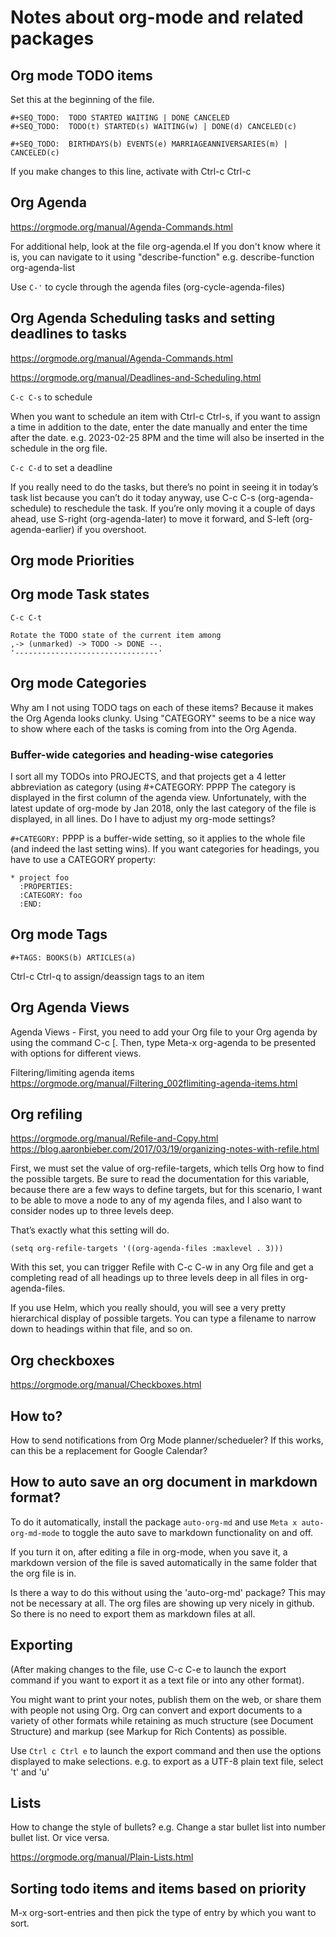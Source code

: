 * Notes about org-mode and related packages

** Org mode TODO items

Set this at the beginning of the file.
#+begin_src 
#+SEQ_TODO:  TODO STARTED WAITING | DONE CANCELED
#+SEQ_TODO:  TODO(t) STARTED(s) WAITING(w) | DONE(d) CANCELED(c)

#+SEQ_TODO:  BIRTHDAYS(b) EVENTS(e) MARRIAGEANNIVERSARIES(m) | CANCELED(c)
#+end_src
If you make changes to this line, activate with Ctrl-c Ctrl-c

** Org Agenda

https://orgmode.org/manual/Agenda-Commands.html

For additional help, look at the file org-agenda.el
If you don't know where it is, you can navigate to it using "describe-function"
e.g. describe-function org-agenda-list

Use ~C-'~ to cycle through the agenda files (org-cycle-agenda-files)

** Org Agenda Scheduling tasks and setting deadlines to tasks

https://orgmode.org/manual/Agenda-Commands.html 

https://orgmode.org/manual/Deadlines-and-Scheduling.html

~C-c C-s~ to schedule

When you want to schedule an item with Ctrl-c Ctrl-s, if you want to assign a time in addition to the date, enter the date manually and enter the time after the date. e.g. 2023-02-25 8PM and the time will also be inserted in the schedule in the org file.

~C-c C-d~ to set a deadline

If you really need to do the tasks, but there’s no point in seeing it in today’s task list because you can’t do it today anyway, use C-c C-s (org-agenda-schedule) to reschedule the task. If you’re only moving it a couple of days ahead, use S-right (org-agenda-later) to move it forward, and S-left (org-agenda-earlier) if you overshoot.

** Org mode Priorities

# https://orgmode.org/manual/Priorities.html
# C-c , to assign or change priorities

** Org mode Task states

# C-c C-c to set tags
# M-x org-tags-view to look for tags

#+begin_src 
C-c C-t

Rotate the TODO state of the current item among
,-> (unmarked) -> TODO -> DONE --.
'--------------------------------'
#+end_src

** Org mode Categories

Why am I not using TODO tags on each of these items?
Because it makes the Org Agenda looks clunky.
Using "CATEGORY" seems to be a nice way to show where each of the tasks is coming from into the Org Agenda.

*** Buffer-wide categories and heading-wise categories

I sort all my TODOs into PROJECTS, and that projects get a 4 letter abbreviation as category (using #+CATEGORY: PPPP
The category is displayed in the first column of the agenda view.
Unfortunately, with the latest update of org-mode by Jan 2018, only the last category of the file is displayed, in all lines.
Do I have to adjust my org-mode settings?

~#+CATEGORY:~ PPPP is a buffer-wide setting, so it applies to the whole file (and indeed the last setting wins). If you want categories for headings, you have to use a CATEGORY property:

#+begin_src 
   * project foo
     :PROPERTIES:
     :CATEGORY: foo
     :END:
#+end_src

** Org mode Tags

#+begin_src 
#+TAGS: BOOKS(b) ARTICLES(a)
#+end_src

Ctrl-c Ctrl-q to assign/deassign tags to an item

** Org Agenda Views

Agenda Views -
First, you need to add your Org file to your Org agenda by using the command C-c [.
Then, type Meta-x org-agenda to be presented with options for different views.


Filtering/limiting agenda items
https://orgmode.org/manual/Filtering_002flimiting-agenda-items.html

** Org refiling

https://orgmode.org/manual/Refile-and-Copy.html
https://blog.aaronbieber.com/2017/03/19/organizing-notes-with-refile.html

First, we must set the value of org-refile-targets, which tells Org how to find the possible targets. Be sure to read the documentation for this variable, because there are a few ways to define targets, but for this scenario, I want to be able to move a node to any of my agenda files, and I also want to consider nodes up to three levels deep.

That’s exactly what this setting will do.

#+begin_src 
(setq org-refile-targets '((org-agenda-files :maxlevel . 3)))
#+end_src

With this set, you can trigger Refile with C-c C-w in any Org file and get a completing read of all headings up to three levels deep in all files in org-agenda-files.

If you use Helm, which you really should, you will see a very pretty hierarchical display of possible targets. You can type a filename to narrow down to headings within that file, and so on.

** Org checkboxes

   https://orgmode.org/manual/Checkboxes.html

** How to?

    How to send notifications from Org Mode planner/schedueler?
    If this works, can this be a replacement for Google Calendar?

** How to auto save an org document in markdown format?

    To do it automatically,
    install the package ~auto-org-md~ and use ~Meta x auto-org-md-mode~ to toggle the auto save to markdown functionality on and off.
    
    If you turn it on,
    after editing a file in org-mode, when you save it, a markdown version of the file is saved automatically in the same folder that the org file is in.

    Is there a way to do this without using the 'auto-org-md' package?
    This may not be necessary at all. The org files are showing up very nicely in github. So there is no need to export them as markdown files at all.

** Exporting

(After making changes to the file, use C-c C-e to launch the export command if you want to export it as a text file or into any other format).

You might want to print your notes, publish them on the web, or share them with people not using Org.
Org can convert and export documents to a variety of other formats while retaining as much structure (see Document Structure) and markup (see Markup for Rich Contents) as possible.  

Use ~Ctrl c Ctrl e~ to launch the export command and then use the options displayed to make selections.
e.g. to export as a UTF-8 plain text file, select 't' and 'u'

** Lists

       How to change the style of bullets?
       e.g. Change a star bullet list into number bullet list. Or vice versa.

       https://orgmode.org/manual/Plain-Lists.html

** Sorting todo items and items based on priority
      M-x org-sort-entries and then pick the type of entry by which you want to sort.
